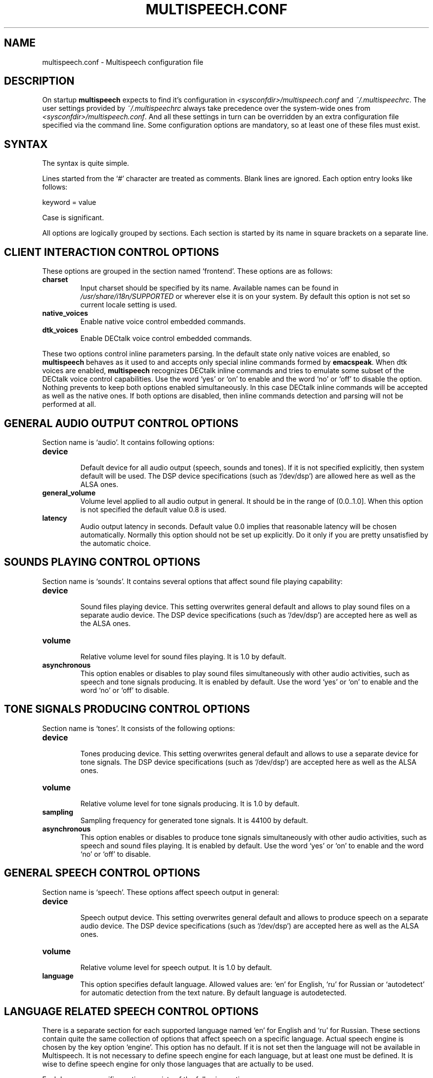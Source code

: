 .\"                              hey, Emacs:   -*- nroff -*-
.\" multispeech is free software; you can redistribute it and/or modify
.\" it under the terms of the GNU General Public License as published by
.\" the Free Software Foundation; either version 2 of the License, or
.\" (at your option) any later version.
.\"
.\" This program is distributed in the hope that it will be useful,
.\" but WITHOUT ANY WARRANTY; without even the implied warranty of
.\" MERCHANTABILITY or FITNESS FOR A PARTICULAR PURPOSE.  See the
.\" GNU General Public License for more details.
.\"
.\" You should have received a copy of the GNU General Public License
.\" along with this program; see the file COPYING.  If not, write to
.\" the Free Software Foundation, 675 Mass Ave, Cambridge, MA 02139, USA.
.\"
.TH MULTISPEECH.CONF 5 "March 2, 2010"
.\" Please update the above date whenever this man page is modified.
.\"
.\" Some roff macros, for reference:
.\" .nh        disable hyphenation
.\" .hy        enable hyphenation
.\" .ad l      left justify
.\" .ad b      justify to both left and right margins (default)
.\" .nf        disable filling
.\" .fi        enable filling
.\" .br        insert line break
.\" .sp <n>    insert n+1 empty lines
.\" for manpage-specific macros, see man(7)
.SH NAME
multispeech.conf \- Multispeech configuration file
.SH DESCRIPTION
On startup \fBmultispeech\fP expects to find it's configuration
in \fI<sysconfdir>/multispeech.conf\fP and \fI~/.multispeechrc\fP.
The user settings provided by \fI~/.multispeechrc\fP
always take precedence over the system\-wide ones
from \fI<sysconfdir>/multispeech.conf\fP. And all these settings in turn
can be overridden by an extra configuration file specified via the
command line. Some configuration options are mandatory, so at least
one of these files must exist.
.SH "SYNTAX"
The syntax is quite simple.
.PP
Lines started from the \(oq#\(cq character are treated as comments.
Blank lines are ignored. Each option entry looks like follows:
.PP
keyword = value
.PP
Case is significant.
.PP
All options are logically grouped by sections.
Each section is started by its name in square brackets on a separate
line.
.SH "CLIENT INTERACTION CONTROL OPTIONS"
These options are grouped in the section named \(oqfrontend\(cq. These
options are as follows:
.TP
.B charset
.br
Input charset should be specified by its name. Available names
can be found in \fI/usr/share/i18n/SUPPORTED\fP or wherever else
it is on your system. By default this option is not set
so current locale setting is used.
.TP
.B native_voices
.br
Enable native voice control embedded commands.
.TP
.B dtk_voices
.br
Enable DECtalk voice control embedded commands.
.PP
These two options control inline parameters parsing. In the default
state only native voices are enabled, so \fBmultispeech\fP behaves as
it used to and accepts only special inline commands formed by
\fBemacspeak\fP. When dtk voices are enabled, \fBmultispeech\fP
recognizes DECtalk inline commands and tries to emulate some subset of
the DECtalk voice control capabilities. Use the word \(oqyes\(cq or
\(oqon\(cq to enable and the word \(oqno\(cq or \(oqoff\(cq to disable
the option. Nothing prevents to keep both options enabled
simultaneously. In this case DECtalk inline commands will be accepted
as well as the native ones. If both options are disabled, then inline
commands detection and parsing will not be performed at all.
.SH "GENERAL AUDIO OUTPUT CONTROL OPTIONS"
Section name is \(oqaudio\(cq. It contains following options:
.TP
.B device
.br
Default device for all audio output (speech, sounds and tones).
If it is not specified explicitly, then system default will be used.
The DSP device specifications (such as \(oq/dev/dsp\(cq)
are allowed here as well as the ALSA ones.
.TP
.B general_volume
.br
Volume level applied to all audio output in general.
It should be in the range of (0.0..1.0]. When this option is not
specified the default value 0.8 is used.
.TP
.B latency
.br
Audio output latency in seconds. Default value 0.0 implies
that reasonable latency will be chosen automatically.
Normally this option should not be set up explicitly.
Do it only if you are pretty unsatisfied by the automatic choice.
.SH "SOUNDS PLAYING CONTROL OPTIONS"
Section name is \(oqsounds\(cq. It contains several options that
affect sound file playing capability:
.TP
.B device
.br
Sound files playing device. This setting overwrites general default
and allows to play sound files on a separate audio device.
The DSP device specifications (such as \(oq/dev/dsp\(cq)
are accepted here as well as the ALSA ones.
.TP
.B volume
.br
Relative volume level for sound files playing. It is 1.0
by default.
.TP
.B asynchronous
.br
This option enables or disables to play sound files
simultaneously with other audio activities, such as
speech and tone signals producing. It is enabled by default.
Use the word \(oqyes\(cq or \(oqon\(cq to enable and the word
\(oqno\(cq or \(oqoff\(cq to disable.
.SH "TONE SIGNALS PRODUCING CONTROL OPTIONS"
Section name is \(oqtones\(cq. It consists of the following options:
.TP
.B device
.br
Tones producing device. This setting overwrites general default
and allows to use a separate device for tone signals.
The DSP device specifications (such as \(oq/dev/dsp\(cq)
are accepted here as well as the ALSA ones.
.TP
.B volume
.br
Relative volume level for tone signals producing. It is 1.0
by default.
.TP
.B sampling
.br
Sampling frequency for generated tone signals. It is 44100
by default.
.TP
.B asynchronous
.br
This option enables or disables to produce tone signals
simultaneously with other audio activities, such as
speech and sound files playing. It is enabled by default.
Use the word \(oqyes\(cq or \(oqon\(cq to enable and the word
\(oqno\(cq or \(oqoff\(cq to disable.
.SH "GENERAL SPEECH CONTROL OPTIONS"
Section name is \(oqspeech\(cq. These options affect speech output in
general:
.TP
.B device
.br
Speech output device. This setting overwrites general default
and allows to produce speech on a separate audio device.
The DSP device specifications (such as \(oq/dev/dsp\(cq)
are accepted here as well as the ALSA ones.
.TP
.B volume
.br
Relative volume level for speech output. It is 1.0 by default.
.TP
.B language
.br
This option specifies default language. Allowed values are: \(oqen\(cq
for English, \(oqru\(cq for Russian or \(oqautodetect\(cq for
automatic detection from the text nature. By default language is
autodetected.
.SH "LANGUAGE RELATED SPEECH CONTROL OPTIONS"
There is a separate section for each supported language named
\(oqen\(cq for English and \(oqru\(cq for Russian. These sections
contain quite the same collection of options that affect speech on a
specific language. Actual speech engine is chosen by the key option
\(oqengine\(cq. This option has no default. If it is not set then the
language will not be available in Multispeech. It is not necessary to
define speech engine for each language, but at least one must be
defined. It is wise to define speech engine for only those languages
that are actually to be used.
.PP
Each language specific section consists of the following options:
.TP
.B engine
.br
TTS engine specification. Allowed values are as follows:
.PP
\fBfreephone\fP \- English speech with Freephone and Mbrola voice
\(oqen1\(cq;
.br
\fBru_tts\fP \- Russian speech with Ru_tts speech synthesizer;
.br
\fBespeak\fP \- English and Russian speech with Espeak TTS engine;
.br
\fBespeak.mbrola\fP \- English speech with Espeak and Mbrola voices;
.br
\fBuser\fP \- user defined TTS engine.
.TP
.B volume
.br
Specific voice loudness relatively to the general speech volume
level. It is 1.0 by default.
.TP
.B pitch
.br
Specific voice pitch adjustment relative to it's normal level.
It is 1.0 by default. Greater value causes higher pitch.
.TP
.B rate
.br
Relative speech rate for specific voice. It is 1.0 by default.
Higher value causes quicker speech.
.TP
.B acceleration
.br
Apply additional speech tempo acceleration. Speech rate
will be changed by specified difference in percents
compared to the original tempo. Positive values cause
speech acceleration while the negative ones actually imply
slowing it down. Default value is 0 so no additional
tempo change is applied.
.TP
.B char_pitch
.br
Relative voice pitch control applied to the single
letters pronunciation. By default 1.0 is suggested.
.TP
.B char_rate
.br
Relative speech rate control applied to the single
letters pronunciation. By default 1.0 is suggested.
.TP
.B caps_factor
.br
Voice pitch factor for capital letters. By default it is 1.2
so capital letters are pronounced by slightly higher pitch.
.SH "MBROLA RELATED OPTIONS"
Section named \(oqmbrola\(cq contains some options affecting
\fBmultispeech\fP interaction with \fBmbrola\fP speech engine:
.TP
.B executable
.br
Path to the Mbrola executable. If only program name is specified
(as it is by default) then environment variable \fBPATH\fP
will be examined and all paths mentioned there will be searched.
.TP
.B voices
.br
Path to the directory where Mbrola voice files are stored.
By default \(oq<datadir>/mbrola\(cq is suggested.
.SH "FREEPHONE RELATED OPTIONS"
Section named \(oqfreephone\(cq is devoted to \fBfreephone\fP speech
backend. Here are the following options:
.TP
.B executable
.br
Path to the Freephone executable. If only program name is specified
(as it is by default) then environment variable \fBPATH\fP
will be examined and all paths mentioned there will be searched.
.TP
.B lexicon
.br
Path to the lexical database. By default
\(oq<datadir>/freespeech/enlex.db\(cq is suggested.
.SH "RU TTS RELATED OPTIONS"
Section named \(oqru_tts\(cq consists of options that control
\fBmultispeech\fP interaction with \fBru_tts\fP speech synthesizer:
.TP
.B executable
.br
Path to the Ru_tts executable. If only program name is specified
(as it is by default) then environment variable \fBPATH\fP
will be examined and all paths mentioned there will be searched.
.TP
.B lexicon
.br
Path to the lexical database. By default
\(oq<datadir>/freespeech/rulex.db\(cq is suggested.
.TP
.B log
.br
Optional file to collect unknown words. This file must be writable
for the Multispeech user. The collected data can be used later
to improve lexical database. No such file is suggested by default
so unknown words are not stored.
.SH "ESPEAK RELATED OPTIONS"
Interaction with \fBespeak\fP TTS engine is controlled by the options
grouped in section \(oqespeak\(cq:
.TP
.B executable
.br
Path to the Espeak executable. If only program name is specified
(as it is by default) then environment variable \fBPATH\fP
will be examined and all paths mentioned there will be searched.
.TP
.B en
.br
English voice specification. By default \(oqen\(cq is
suggested. Invoke \(oqespeak \-\-voices\(cq to see all available
alternatives.
.TP
.B ru
.br
Russian voice specification. By default \(oqru\(cq is
suggested. Invoke \(oqespeak \-\-voices\(cq to see all available
alternatives.
.SH "ESPEAK AND MBROLA COMBINED SPEECH BACKEND RELATED OPTIONS"
This section is named \(oqespeak.mbrola\(cq. It is devoted to
assigning Mbrola voices to the supported languages. To see the list of
the voices supported by Espeak try to invoke \(oqespeak \-\-voices\(cq.
Only Mbrola voices are allowed here. Also make sure
that you have corresponding Mbrola voices itself.
See Espeak documentation for further details.
.PP
The following options are allowed here:
.TP
.B en
.br
English voice. By default \(oqen1\(cq is used.
.SH "USER DEFINED TTS BACKEND OPTIONS"
The section name is \(oquser\(cq. The following options are grouped
here:
.TP
.B command
.br
Shell command to perform TTS transformation. This command
must accept text on the standard input and produce sound
stream on the standard output. It should be a simple command,
pipes or other shell complications are not allowed here,
but command line arguments may be specified. Moreover, there are
several special keywords recognized by Multispeech and replaced
by actual values internally just before execution. This mechanism
allows Multispeech to pass current speech parameters to the TTS
engine. These keywords are as follows:
.PP
\fB%lang\fP \- replaced by the language id string;
.br
\fB%pitch\fP \- replaced by relative voice pitch value;
.br
\fB%rate\fP \- replaced by relative speech rate value;
.br
\fB%freq\fP \- replaced by the sampling frequency value.
.PP
The last keyword is replaced only when freq_control is enabled
(see below).
.TP
.B format
.br
Produced sound stream sample format. The following values
are allowed here:
.PP
\fBs8\fP \- signed 8 bits;
.br
\fBu8\fP \- unsigned 8 bits;
.br
\fBs16\fP \- signed 16 bits.
.PP
Leave this option commented out if sound stream is produced
in a format that can be detected automatically, such as wave file
for instance.
.TP
.B sampling
.br
Produced sound stream sampling frequency in Hz. Assumed 22050
by default. This option is ignored when sound stream format
is autodetected.
.TP
.B stereo
.br
Set to \(oqyes\(cq if produced sound stream is stereo. By default it is
assumed mono. This option is ignored when sound stream format is
autodetected.
.TP
.B freq_control
.br
Set this option to \(oqyes\(cq if TTS engine accepts sampling frequency
specification (as \fBmbrola\fP does, for instance) and you wish
to make use of this capability. This option allows \(oq%freq\(cq
keyword replacement in command line. Leave commented out if unsure.
.TP
.B charset
.br
Character set in which the TTS engine accepts  it's input.
Available charset names can be found in \fI/usr/share/i18n/SUPPORTED\fP
or wherever else it is on your system. By default this option
is not set so current locale setting is used.
.SH "SEE ALSO"
.BR espeak(1),
.BR freephone(1),
.BR mbrola(1),
.BR multispeech(1),
.BR ru_tts(1).
.SH AUTHOR
Igor B. Poretsky <poretsky@mlbox.ru>.
